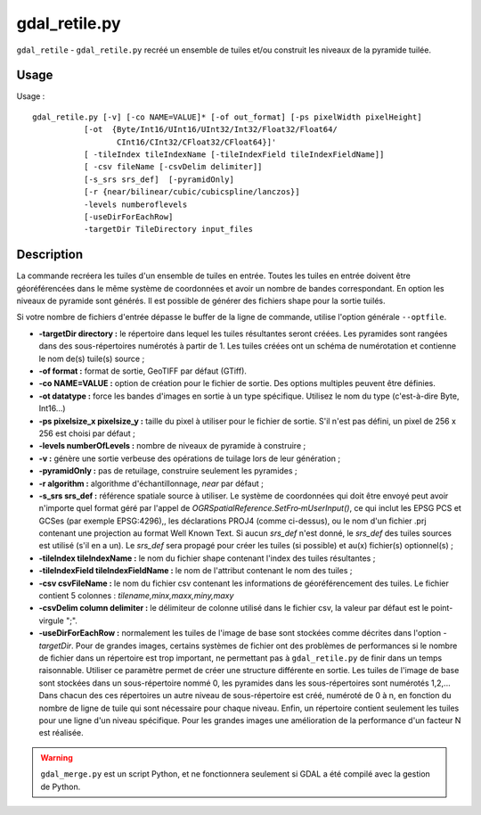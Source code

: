 .. _`gdal.gdal.gdal_retile`:

gdal_retile.py
===============

``gdal_retile`` - ``gdal_retile.py`` recréé un ensemble de tuiles et/ou 
construit les niveaux de la pyramide tuilée.

Usage
------

Usage :
::
    
    gdal_retile.py [-v] [-co NAME=VALUE]* [-of out_format] [-ps pixelWidth pixelHeight]
               [-ot  {Byte/Int16/UInt16/UInt32/Int32/Float32/Float64/
                      CInt16/CInt32/CFloat32/CFloat64}]'
               [ -tileIndex tileIndexName [-tileIndexField tileIndexFieldName]]
               [ -csv fileName [-csvDelim delimiter]]
               [-s_srs srs_def]  [-pyramidOnly]
               [-r {near/bilinear/cubic/cubicspline/lanczos}]
               -levels numberoflevels
               [-useDirForEachRow] 
               -targetDir TileDirectory input_files

Description
-------------

La commande recréera les tuiles d'un ensemble de tuiles en entrée. Toutes les 
tuiles en entrée doivent être géoréférencées dans le même système de coordonnées 
et avoir un nombre de bandes correspondant. En option les niveaux de pyramide 
sont générés. Il est possible de générer des fichiers shape pour la sortie 
tuilés.

Si votre nombre de fichiers d'entrée dépasse le buffer de la ligne de commande, 
utilise l'option générale ``--optfile``.

* **-targetDir directory :** le répertoire dans lequel les tuiles résultantes 
  seront créées. Les pyramides sont rangées dans des sous-répertoires numérotés 
  à partir de 1. Les tuiles créées ont un schéma de numérotation et contienne 
  le nom de(s) tuile(s) source ;
* **-of format :** format de sortie, GeoTIFF par défaut (GTiff). 
* **-co NAME=VALUE :** option de création pour le fichier de sortie. Des options 
  multiples peuvent être définies.
* **-ot datatype :** force les bandes d'images en sortie à un type spécifique. 
  Utilisez le nom du type (c'est-à-dire Byte, Int16...) 
* **-ps pixelsize_x pixelsize_y :** taille du pixel à utiliser pour le fichier 
  de sortie. S'il n'est pas défini, un pixel de 256 x 256 est choisi par défaut ;
* **-levels numberOfLevels :** nombre de niveaux de pyramide à construire ; 
* **-v :** génère une sortie verbeuse des opérations de tuilage lors de leur 
  génération ; 
* **-pyramidOnly :** pas de retuilage, construire seulement les pyramides ;
* **-r algorithm :** algorithme d'échantillonnage, *near* par défaut ;
* **-s_srs srs_def :** référence spatiale source à utiliser. Le système de 
  coordonnées qui doit être envoyé peut avoir n'importe quel format géré par 
  l'appel de *OGRSpatialReference.SetFro‐mUserInput()*, ce qui inclut les 
  EPSG PCS et GCSes (par exemple  EPSG:4296),, les déclarations PROJ4 (comme 
  ci-dessus), ou le nom d'un fichier .prj contenant une projection au format 
  Well Known Text. Si aucun *srs_def* n'est donné, le *srs_def* des tuiles 
  sources est utilisé (s'il en a un). Le *srs_def* sera propagé pour créer les 
  tuiles (si possible) et au(x) fichier(s) optionnel(s) ;
* **-tileIndex tileIndexName :** le nom du fichier shape contenant l'index des 
  tuiles résultantes ;
* **-tileIndexField tileIndexFieldName :** le nom de l'attribut contenant le 
  nom des tuiles ;
* **-csv csvFileName :** le nom du fichier csv contenant les informations de 
  géoréférencement des tuiles. Le fichier contient 5 colonnes : *tilename,minx,maxx,miny,maxy* 
* **-csvDelim column delimiter :** le délimiteur de colonne utilisé dans le 
  fichier csv, la valeur par défaut est le point-virgule ";".
* **-useDirForEachRow :** normalement les tuiles de l'image de base sont 
  stockées comme décrites dans l'option *-targetDir*. Pour de grandes images, 
  certains systèmes de fichier ont des problèmes de performances si le nombre de 
  fichier dans un répertoire est trop important, ne permettant pas à 
  ``gdal_retile.py`` de finir dans un temps raisonnable. Utiliser ce paramètre 
  permet de créer une structure différente en sortie. Les tuiles de l'image de 
  base sont stockées dans un sous-répertoire nommé 0, les pyramides dans les 
  sous-répertoires sont numérotés 1,2,... Dans chacun des ces répertoires un 
  autre niveau de sous-répertoire est créé, numéroté de 0 à n, en fonction du 
  nombre de ligne de tuile qui sont nécessaire pour chaque niveau. Enfin, un 
  répertoire contient seulement les tuiles pour une ligne d'un niveau 
  spécifique. Pour les grandes images une amélioration de la performance d'un 
  facteur N est réalisée.

.. warning::
    ``gdal_merge.py`` est un script Python, et ne fonctionnera seulement si 
    GDAL a été compilé avec la gestion de Python.

.. yves at free.fr, Yves Jacolin - 2010/12/29 15:12 (http://gdal.org/gdal_retile.html Trunk r21324)
